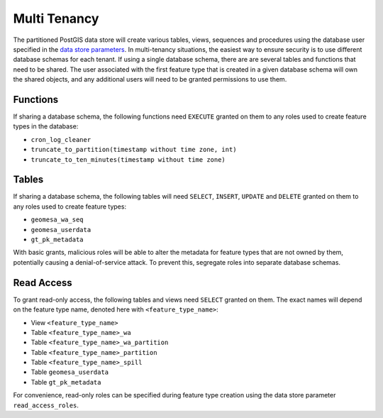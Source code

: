.. _pg_multi_tenancy:

Multi Tenancy
=============

The partitioned PostGIS data store will create various tables, views, sequences and procedures using the database user
specified in the `data store parameters <https://docs.geotools.org/stable/userguide/library/jdbc/datastore.html>`__. In
multi-tenancy situations, the easiest way to ensure security is to use different database schemas for each tenant. If using
a single database schema, there are are several tables and functions that need to be shared. The user associated with the first
feature type that is created in a given database schema will own the shared objects, and any additional users will need to be
granted permissions to use them.

Functions
---------

If sharing a database schema, the following functions need ``EXECUTE`` granted on them to any roles used to create feature
types in the database:

* ``cron_log_cleaner``
* ``truncate_to_partition(timestamp without time zone, int)``
* ``truncate_to_ten_minutes(timestamp without time zone)``

Tables
------

If sharing a database schema, the following tables will need ``SELECT``, ``INSERT``, ``UPDATE`` and ``DELETE`` granted on them
to any roles used to create feature types:

* ``geomesa_wa_seq``
* ``geomesa_userdata``
* ``gt_pk_metadata``

With basic grants, malicious roles will be able to alter the metadata for feature types that are not owned by them, potentially
causing a denial-of-service attack. To prevent this, segregate roles into separate database schemas.

Read Access
-----------

To grant read-only access, the following tables and views need ``SELECT`` granted on them. The exact names will depend
on the feature type name, denoted here with ``<feature_type_name>``:

* View ``<feature_type_name>``
* Table ``<feature_type_name>_wa``
* Table ``<feature_type_name>_wa_partition``
* Table ``<feature_type_name>_partition``
* Table ``<feature_type_name>_spill``
* Table ``geomesa_userdata``
* Table ``gt_pk_metadata``

For convenience, read-only roles can be specified during feature type creation using the data store parameter
``read_access_roles``.
